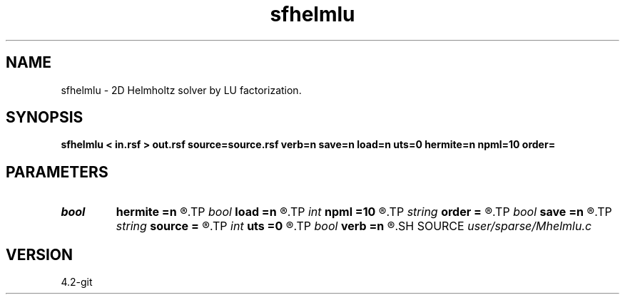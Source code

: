 .TH sfhelmlu 1  "APRIL 2023" Madagascar "Madagascar Manuals"
.SH NAME
sfhelmlu \- 2D Helmholtz solver by LU factorization. 
.SH SYNOPSIS
.B sfhelmlu < in.rsf > out.rsf source=source.rsf verb=n save=n load=n uts=0 hermite=n npml=10 order=
.SH PARAMETERS
.PD 0
.TP
.I bool   
.B hermite
.B =n
.R  [y/n]	Hermite operator
.TP
.I bool   
.B load
.B =n
.R  [y/n]	load LU
.TP
.I int    
.B npml
.B =10
.R  	PML width
.TP
.I string 
.B order
.B =
.R  	discretization scheme (default optimal 9-point)
.TP
.I bool   
.B save
.B =n
.R  [y/n]	save LU
.TP
.I string 
.B source
.B =
.R  	auxiliary input file name
.TP
.I int    
.B uts
.B =0
.R  	number of OMP threads
.TP
.I bool   
.B verb
.B =n
.R  [y/n]	verbosity flag
.SH SOURCE
.I user/sparse/Mhelmlu.c
.SH VERSION
4.2-git
